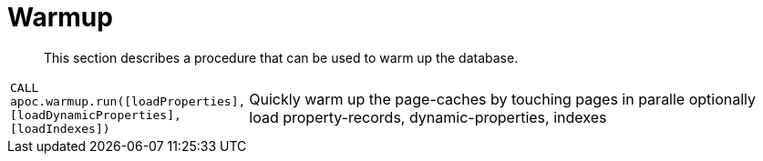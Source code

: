 [[warmup]]
= Warmup

[abstract]
--
This section describes a procedure that can be used to warm up the database.
--


[cols="1m,5"]
|===
| CALL apoc.warmup.run([loadProperties],[loadDynamicProperties],[loadIndexes]) | Quickly warm up the page-caches by touching pages in paralle optionally load property-records, dynamic-properties, indexes
|===

